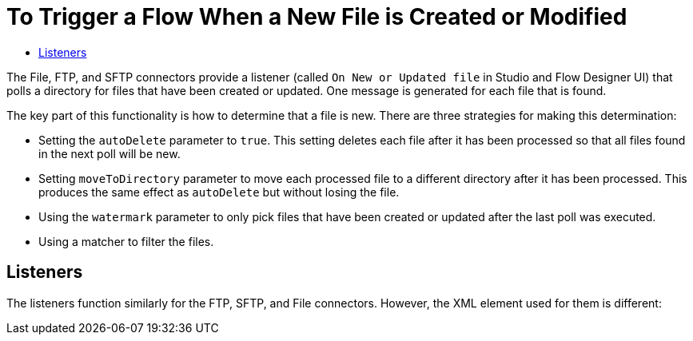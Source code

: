 = To Trigger a Flow When a New File is Created or Modified
:keywords: sftp, connector, trigger, new file, updated file, message source
:toc:
:toc-title:

The File, FTP, and SFTP connectors provide a listener (called `On New or Updated file` in Studio and Flow Designer UI) that polls a directory for files that have been created or updated. One message is generated for each file that is found.

The key part of this functionality is how to determine that a file is new. There are three strategies for making this determination:

 * Setting the `autoDelete` parameter to `true`. This setting deletes each file after it has been processed so that all files found in the next poll will be new.
 * Setting `moveToDirectory` parameter to move each processed file to a different directory after it has been processed. This produces the same effect as `autoDelete` but without losing the file.
 * Using the `watermark` parameter to only pick files that have been created or updated after the last poll was executed.
 * Using a matcher to filter the files.

== Listeners

The listeners function similarly for the FTP, SFTP, and File connectors. However, the XML element used for them is different:
